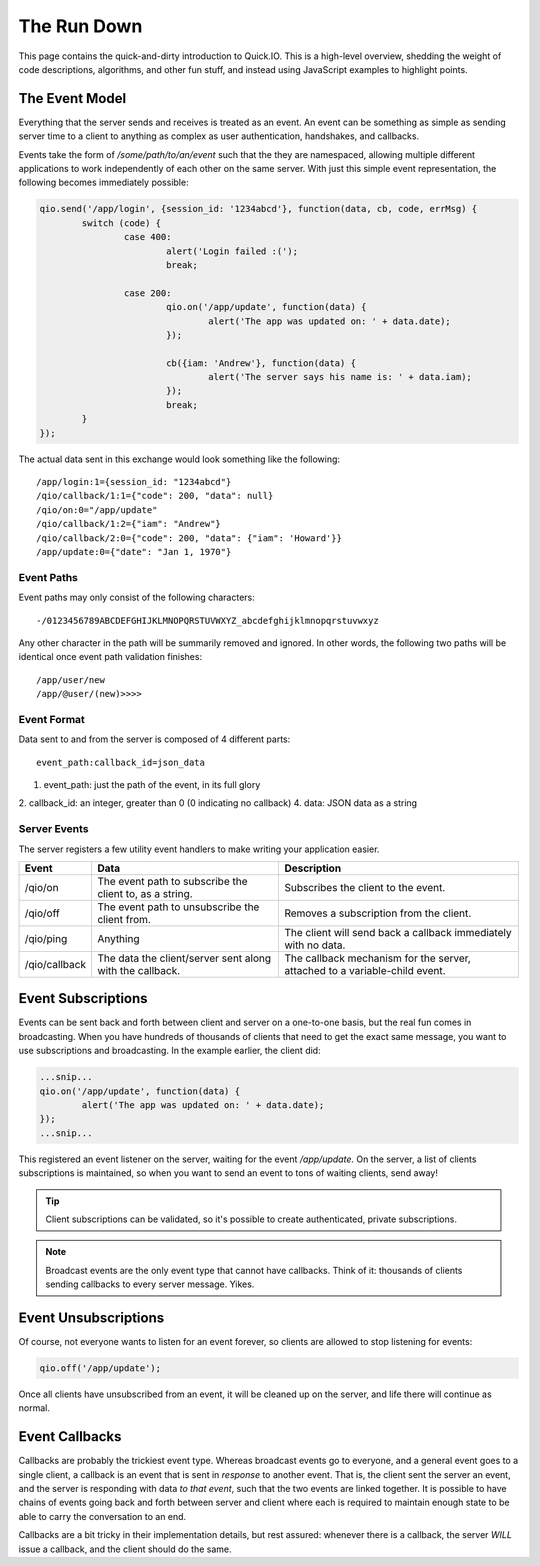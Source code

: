 The Run Down
************

This page contains the quick-and-dirty introduction to Quick.IO. This is a high-level overview, shedding the weight of code descriptions, algorithms, and other fun stuff, and instead using JavaScript examples to highlight points.

The Event Model
===============

Everything that the server sends and receives is treated as an event. An event can be something as simple as sending server time to a client to anything as complex as user authentication, handshakes, and callbacks.

Events take the form of `/some/path/to/an/event` such that the they are namespaced, allowing multiple different applications to work independently of each other on the same server. With just this simple event representation, the following becomes immediately possible:

.. code-block:: javascript

	qio.send('/app/login', {session_id: '1234abcd'}, function(data, cb, code, errMsg) {
		switch (code) {
			case 400:
				alert('Login failed :(');
				break;

			case 200:
				qio.on('/app/update', function(data) {
					alert('The app was updated on: ' + data.date);
				});

				cb({iam: 'Andrew'}, function(data) {
					alert('The server says his name is: ' + data.iam);
				});
				break;
		}
	});

The actual data sent in this exchange would look something like the following::

	/app/login:1={session_id: "1234abcd"}
	/qio/callback/1:1={"code": 200, "data": null}
	/qio/on:0="/app/update"
	/qio/callback/1:2={"iam": "Andrew"}
	/qio/callback/2:0={"code": 200, "data": {"iam": 'Howard'}}
	/app/update:0={"date": "Jan 1, 1970"}

Event Paths
-----------

Event paths may only consist of the following characters::

	-/0123456789ABCDEFGHIJKLMNOPQRSTUVWXYZ_abcdefghijklmnopqrstuvwxyz

Any other character in the path will be summarily removed and ignored.  In other words, the following two paths will be identical once event path validation finishes::

	/app/user/new
	/app/@user/(new)>>>>

Event Format
------------

Data sent to and from the server is composed of 4 different parts::

	event_path:callback_id=json_data

1. event_path: just the path of the event, in its full glory
2. callback_id: an integer, greater than 0 (0 indicating no callback)
4. data: JSON data as a string

Server Events
-------------

The server registers a few utility event handlers to make writing your application easier.

.. _server_events:

==================== =============================== ==========================================
Event                Data                            Description
==================== =============================== ==========================================
/qio/on              The event path to subscribe     Subscribes the client to the event.
                     the client to, as a string.

/qio/off             The event path to unsubscribe   Removes a subscription from the client.
                     the client from.

/qio/ping            Anything                        The client will send back a callback
                                                     immediately with no data.

/qio/callback        The data the client/server sent The callback mechanism for the server,
                     along with the callback.        attached to a variable-child event.
==================== =============================== ==========================================

Event Subscriptions
===================

Events can be sent back and forth between client and server on a one-to-one basis, but the real fun comes in broadcasting. When you have hundreds of thousands of clients that need to get the exact same message, you want to use subscriptions and broadcasting. In the example earlier, the client did:

.. code-block:: javascript

	...snip...
	qio.on('/app/update', function(data) {
		alert('The app was updated on: ' + data.date);
	});
	...snip...

This registered an event listener on the server, waiting for the event `/app/update`. On the server, a list of clients subscriptions is maintained, so when you want to send an event to tons of waiting clients, send away!

.. tip:: Client subscriptions can be validated, so it's possible to create authenticated, private subscriptions.
.. note:: Broadcast events are the only event type that cannot have callbacks. Think of it: thousands of clients sending callbacks to every server message. Yikes.

Event Unsubscriptions
=====================

Of course, not everyone wants to listen for an event forever, so clients are allowed to stop listening for events:

.. code-block:: javascript

	qio.off('/app/update');

Once all clients have unsubscribed from an event, it will be cleaned up on the server, and life there will continue as normal.

Event Callbacks
===============

Callbacks are probably the trickiest event type. Whereas broadcast events go to everyone, and a general event goes to a single client, a callback is an event that is sent in *response* to another event. That is, the client sent the server an event, and the server is responding with data *to that event*, such that the two events are linked together. It is possible to have chains of events going back and forth between server and client where each is required to maintain enough state to be able to carry the conversation to an end.

Callbacks are a bit tricky in their implementation details, but rest assured: whenever there is a callback, the server *WILL* issue a callback, and the client should do the same.
